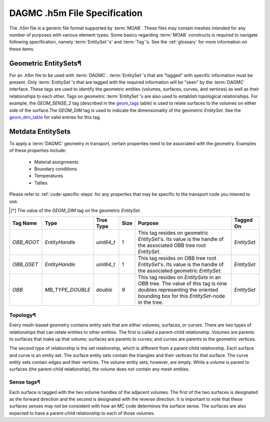 ..  _h5m-file-spec:

DAGMC .h5m File Specification
=============================

The `.h5m` file is a generic file format supported by :term:`MOAB`. These files
may contain meshes intended for any number of purposes with various element
types. Some basics regarding :term:`MOAB` constructs is required to navigate
following specification, namely :term:`EntitySet`'s' and :term:`Tag`'s. See the
:ref:`glossary` for more information on these items.

Geometric EntitySets¶
---------------------

For an `.h5m` file to be used with :term:`DAGMC`, :term:`EntitySet`'s that are
"tagged" with specific information must be present. Only :term:`EntitySet`'s that are
tagged with the required information will be "seen" by the :term:`DAGMC`
interface. These tags are used to identify the geometric entities (volumes,
surfaces, curves, and vertices) as well as their relationships to each other.
Tags on geometric :term:`EntitySet`'s are also used to establish topological
relationships. For example, the `GEOM_SENSE_2` tag (described in the
`geom_tags`_ table) is used to relate surfaces to the volumes on either side
of the surface.The `GEOM_DIM` tag is used to indicate the dimensionality of the
geometric `EntitySet`. See the `geom_dim_table`_ for valid entries for this tag.

Metdata EntitySets
------------------

To apply a :term:`DAGMC` geometry in transport, certain properties need to be
associated with the geometry. Examples of these properties include:

  - Material assignments
  - Boundary conditions
  - Temperatures
  - Tallies

Please refer to :ref:`code-specific-steps` for any properties that may be specific
to the transport code you intened to use.

.. _geom_tags:

.. table:: **Geometric EntitySet Tag Descriptions**

+-----------------------+------------------+------------+------+-------------+--------------------------------------------------------------------------------------------------------------+
| Tag Name              | Type             | Real Type  | Size | Tagged On   | Purpose                                                                                                      |
+=======================+==================+============+======+=============+==============================================================================================================+
| `GLOBAL_ID`           | `MB_TYPE_INT`    | `int`      | 1    | `EntitySet` | Value of an ID associated with a geometric `EntitySet`.                                                      |
+-----------------------+------------------+------------+------+-------------+--------------------------------------------------------------------------------------------------------------+
| `GEOM_SENSE_2`        | `EntityHandle`   | `uint64_t` | 2    | `EntitySet` | Relates a surface to the two volumes on either side of the surface. An entry in the first position           |
|                       |                  |            |      |             | indicates tht the surafce has a sense that is forward with respect to                                        |
|                       |                  |            |      |             | the volume `EntityHandle` in that position. An entry in the second position                                  |
|                       |                  |            |      |             | indicates that the surface has a sense reversed with respect to the volume `EntityHandle` in that position.  |
|                       |                  |            |      |             | Only relevant for `EntitySet`s that represent a surface.                  |
+-----------------------+------------------+------------+------+-------------+--------------------------------------------------------------------------------------------------------------+
| `GEOM_SENSE_N_ENTS`   | `EntityHandle`   | `uint64_t` | N    | `EntitySet` | Relates a curve to any topologically adjacent surface `EntitySet`s.                                          |
+-----------------------+------------------+------------+------+-------------+--------------------------------------------------------------------------------------------------------------+
| `GEOM_SENSE_N_SENSES` | `MB_TYPE_INT`    | `int`      | N    | `EntitySet` | Curve sense data correllated with the `GEOM_SENSE_N_ENTS` information.                                       |
|                       |                  |            |      |             | Values are `1` for a forward senses and `-1` for reversed senses.                                            |
+-----------------------+------------------+------------+------+-------------+--------------------------------------------------------------------------------------------------------------+
| `CATEGORY`            | `MB_TYPE_OPAQUE` | `char`     | 32   | `EntitySet` | The geometric category of an `EntitySet`. One of "Vertex", "Curve", "Surface", "Volume", or "Group"          |
+-----------------------+------------------+------------+------+-------------+--------------------------------------------------------------------------------------------------------------+
| `GEOM_DIM`            | `MB_TYPE_INT`    | `int`      | 1    | `EntitySet` | The dimensionality of a geometric `EntitySet`. See table below for meaning of values.                        |
+-----------------------+------------------+------------+------+-------------+--------------------------------------------------------------------------------------------------------------+
| `NAME`                | `MB_TYPE_OPAQUE` | `char`     | 32   | `EntitySet` | A name assigned to an `EntitySet`. Use to indicate material assignments,                                     |
|                       |                  |            |      |             | boundary conditions, temperatures, and the implicit complement on                                            |
|                       |                  |            |      |             | `EntitySet`'s with a `CATEGORY` tag whose value is "Group"                                                   |
+-----------------------+------------------+------------+------+-------------+--------------------------------------------------------------------------------------------------------------+


.. _geom_dim_table:

.. table:: Dimensionality Values of the `GEOM_DIM` Tag

+-----------------+----------------------+
| Geometry Object | Dimensionality [*]_ |
+=================+======================+
| Vertex          | 0                    |
+-----------------+----------------------+
| Curve           | 1                    |
+-----------------+----------------------+
| Surface         | 2                    |
+-----------------+----------------------+
| Volume          | 3                    |
+-----------------+----------------------+

.. [*] The value of the `GEOM_DIM` tag on the geometric `EntitySet`.




.. table:: Oriented Bounding Box Tree Tag Descriptions

+------------+------------------+------------+------+----------------------------------------------------------------------------------------------------------------------------------------------------------------------+-------------+
| Tag Name   | Type             | True Type  | Size | Purpose                                                                                                                                                              | Tagged On   |
+============+==================+============+======+======================================================================================================================================================================+=============+
| `OBB_ROOT` | `EntityHandle`   | `uint64_t` | 1    | This tag resides on geometric `EntitySet`'s. Its value is the handle of the associated OBB tree root `EntitySet`.                                                    | `EntitySet` |
+------------+------------------+------------+------+----------------------------------------------------------------------------------------------------------------------------------------------------------------------+-------------+
| `OBB_GSET` | `EntityHandle`   | `uint64_t` | 1    | This tag resides on OBB tree root `EntitySet`'s. Its value is the handle of the associated geometric `EntitySet.`                                                    | `EntitySet` |
+------------+------------------+------------+------+----------------------------------------------------------------------------------------------------------------------------------------------------------------------+-------------+
| `OBB`      | `MB_TYPE_DOUBLE` | `double`   | 9    | This tag resides on `EntitySets` in an OBB tree. The value of this tag is nine doubles representing the oriented bounding box for this `EntitySet`-node in the tree. | `EntitySet` |
+------------+------------------+------------+------+----------------------------------------------------------------------------------------------------------------------------------------------------------------------+-------------+


Topology¶
~~~~~~~~

Every mesh-based geometry contains entity sets that are either
volumes, surfaces, or curves. There are two types of relationships that can
relate entities to other entities. The first is called a parent-child
relationship. Volumes are parents to surfaces that make up that volume; surfaces
are parents to curves; and curves are parents to the geometric vertices.

The second type of relationship is the set relationship, which is different from
a parent-child relationship. Each surface and curve is an entity set. The
surface entity sets contain the triangles and their vertices for that surface.
The curve entity sets contain edges and their vertices. The volume entity sets,
however, are empty. While a volume is parent to surfaces (the parent-child
relationship), the volume does not contain any mesh entities.

Sense tags¶
~~~~~~~~~~

Each surface is tagged with the two volume handles of the adjacent
volumes. The first of the two surfaces is designated as the forward direction
and the second is designated with the reverse direction. It is important to note
that these surfaces senses may not be consistent with how an MC code determines
the surface sense.  The surfaces are also expected to have a parent-child relationship to each of those volumes.